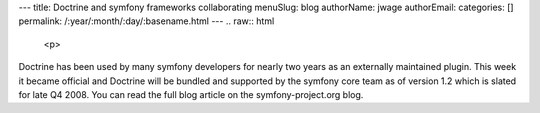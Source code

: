 ---
title: Doctrine and symfony frameworks collaborating
menuSlug: blog
authorName: jwage 
authorEmail: 
categories: []
permalink: /:year/:month/:day/:basename.html
---
.. raw:: html

   <p>
   
Doctrine has been used by many symfony developers for nearly two
years as an externally maintained plugin. This week it became
official and Doctrine will be bundled and supported by the symfony
core team as of version 1.2 which is slated for late Q4 2008. You
can read the full blog article on the symfony-project.org blog.

.. raw:: html

   </p>
